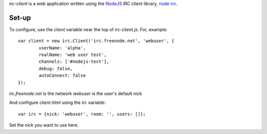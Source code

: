 `irc-client` is a web application written using the NodeJS_ IRC client library, `node-irc`_.

Set-up
-------

To configure, use the `client` variable near the top of `irc-client.js`. For, example::

	var client = new irc.Client('irc.freenode.net', 'webuser', {
		userName: 'alpha',
		realName: 'web user test',
		channels: ['#nodejs-test'],
		debug: false,
		autoConnect: false
	});

`irc.freenode.net` is the network
`webuser` is the user's default nick

And configure `client.html` using the `irc` variable::

	var irc = {nick: 'webuser', room: '', users: []};

Set the nick you want to use here.

.. _NodeJS: http://nodejs.org/
.. _`node-irc`: https://github.com/qsheets/node-irc/